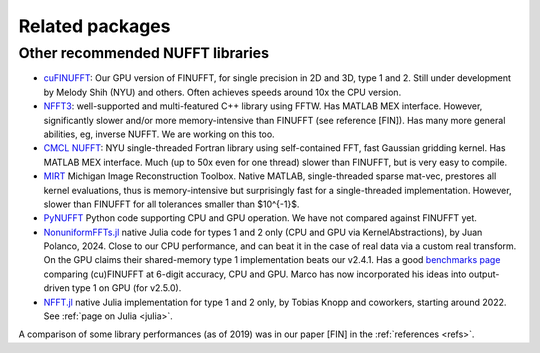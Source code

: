 .. _related:

Related packages
================

Other recommended NUFFT libraries
---------------------------------

- `cuFINUFFT <https://github.com/flatironinstitute/cufinufft>`_: Our GPU version of FINUFFT, for single precision in 2D and 3D, type 1 and 2. Still under development by Melody Shih (NYU) and others. Often achieves speeds around 10x the CPU version.

- `NFFT3 <https://www-user.tu-chemnitz.de/~potts/nfft/>`_: well-supported and multi-featured C++ library using FFTW. Has MATLAB MEX interface. However, significantly slower and/or more memory-intensive than FINUFFT (see reference [FIN]). Has many more general abilities, eg, inverse NUFFT. We are working on this too.

- `CMCL NUFFT <https://cims.nyu.edu/cmcl/nufft/nufft.html>`_: NYU single-threaded Fortran library using self-contained FFT, fast Gaussian gridding kernel. Has MATLAB MEX interface. Much (up to 50x even for one thread) slower than FINUFFT, but is very easy to compile.

- `MIRT <https://web.eecs.umich.edu/~fessler/code/index.html>`_ Michigan Image Reconstruction Toolbox. Native MATLAB, single-threaded sparse mat-vec, prestores all kernel evaluations, thus is memory-intensive but surprisingly fast for a single-threaded implementation. However, slower than FINUFFT for all tolerances smaller than $10^{-1}$.

- `PyNUFFT <https://github.com/jyhmiinlin/pynufft>`_ Python code supporting CPU and GPU operation. We have not compared against FINUFFT yet.

- `NonuniformFFTs.jl <https://jipolanco.github.io/NonuniformFFTs.jl/dev/>`_ native Julia code for types 1 and 2 only (CPU and GPU via KernelAbstractions), by Juan Polanco, 2024. Close to our CPU performance, and can beat it in the case of real data via a custom real transform. On the GPU claims their shared-memory type 1 implementation beats our v2.4.1. Has a good `benchmarks page <https://jipolanco.github.io/NonuniformFFTs.jl/dev/benchmarks/>`_ comparing (cu)FINUFFT at 6-digit accuracy, CPU and GPU. Marco has now incorporated his ideas into output-driven type 1 on GPU (for v2.5.0).

- `NFFT.jl <github.com/JuliaMath/NFFT.jl>`_ native Julia implementation for type 1 and 2 only, by Tobias Knopp and coworkers, starting around 2022. See :ref:`page on Julia <julia>`.


A comparison of some library performances (as of 2019) was in our paper [FIN] in the :ref:`references <refs>`.
